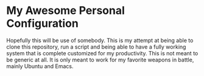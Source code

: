 * My Awesome Personal Configuration

Hopefully this will be use of somebody. This is my attempt at being
able to clone this repository, run a script and being able to have a
fully working system that is complete customized for my
productivity. This is not meant to be generic at all. It is only meant
to work for my favorite weapons in battle, mainly Ubuntu and Emacs.
